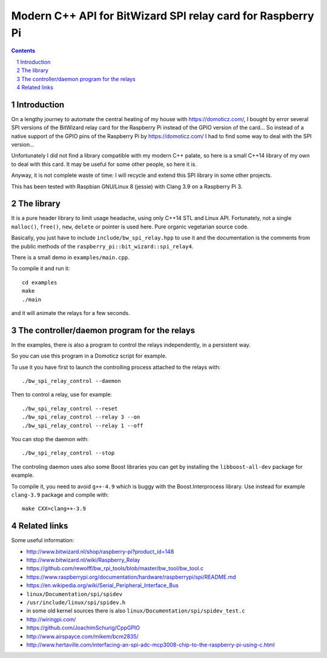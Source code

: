 Modern C++ API for BitWizard SPI relay card for Raspberry Pi
++++++++++++++++++++++++++++++++++++++++++++++++++++++++++++

.. section-numbering::

.. contents::


Introduction
------------

On a lengthy journey to automate the central heating of my house with
https://domoticz.com/, I bought by error several SPI versions of the
BitWizard relay card for the Raspberry Pi instead of the GPIO version of
the card... So instead of a native support of the GPIO pins of the
Raspberry Pi by https://domoticz.com/ I had to find some way to deal with
the SPI version...

Unfortunately I did not find a library compatible with my modern C++
palate, so here is a small C++14 library of my own to deal with this card.
It may be useful for some other people, so here it is.

Anyway, it is not complete waste of time: I will recycle and extend this
SPI library in some other projects.

This has been tested with Raspbian GNU/Linux 8 (jessie) with Clang 3.9 on a
Raspberry Pi 3.


The library
-----------

It is a pure header library to limit usage headache, using only C++14 STL
and Linux API. Fortunately, not a single ``malloc()``, ``free()``,
``new``, ``delete`` or pointer is used here. Pure organic vegetarian
source code.

Basically, you just have to include ``include/bw_spi_relay.hpp`` to use it
and the documentation is the comments from the public methods of the
``raspberry_pi::bit_wizard::spi_relay4``.

There is a small demo in ``examples/main.cpp``.

To compile it and run it: ::

  cd examples
  make
  ./main

and it will animate the relays for a few seconds.


The controller/daemon program for the relays
--------------------------------------------

In the examples, there is also a program to control the relays
independently, in a persistent way.

So you can use this program in a Domoticz script for example.

To use it you have first to launch the controlling process attached to the
relays with: ::

  ./bw_spi_relay_control --daemon

Then to control a relay, use for example: ::

  ./bw_spi_relay_control --reset
  ./bw_spi_relay_control --relay 3 --on
  ./bw_spi_relay_control --relay 1 --off

You can stop the daemon with: ::

  ./bw_spi_relay_control --stop

The controling daemon uses also some Boost libraries you can get by
installing the ``libboost-all-dev`` package for example.

To compile it, you need to avoid ``g++-4.9`` which is buggy with the
Boost.Interprocess library. Use instead for example ``clang-3.9`` package
and compile with: ::

  make CXX=clang++-3.9


Related links
-------------

Some useful information:

- http://www.bitwizard.nl/shop/raspberry-pi?product_id=148

- http://www.bitwizard.nl/wiki/Raspberry_Relay

- https://github.com/rewolff/bw_rpi_tools/blob/master/bw_tool/bw_tool.c

- https://www.raspberrypi.org/documentation/hardware/raspberrypi/spi/README.md

- https://en.wikipedia.org/wiki/Serial_Peripheral_Interface_Bus

- ``linux/Documentation/spi/spidev``

- ``/usr/include/linux/spi/spidev.h``

- in some old kernel sources there is also
  ``linux/Documentation/spi/spidev_test.c``

- http://wiringpi.com/

- https://github.com/JoachimSchurig/CppGPIO

- http://www.airspayce.com/mikem/bcm2835/

- http://www.hertaville.com/interfacing-an-spi-adc-mcp3008-chip-to-the-raspberry-pi-using-c.html


..
    # Some Emacs stuff:
    ### Local Variables:
    ### mode: rst
    ### minor-mode: flyspell
    ### ispell-local-dictionary: "american"
    ### End:
